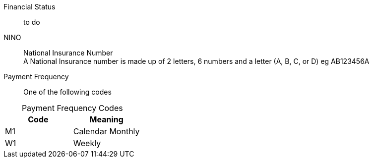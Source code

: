 Financial Status:: to do

NINO:: National Insurance Number +
A National Insurance number is made up of 2 letters, 6 numbers and a letter (A, B, C, or D) eg AB123456A


Payment Frequency:: One of the following codes
[caption=]
.Payment Frequency Codes
|===
|Code|Meaning

|M1
|Calendar Monthly
|W1
|Weekly

|===

